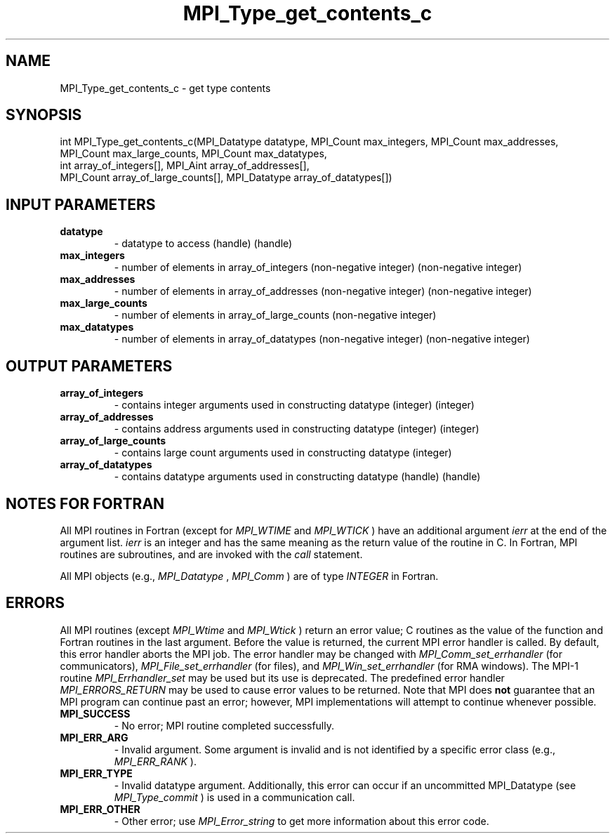 .TH MPI_Type_get_contents_c 3 "11/8/2022" " " "MPI"
.SH NAME
MPI_Type_get_contents_c \-  get type contents 
.SH SYNOPSIS
.nf
int MPI_Type_get_contents_c(MPI_Datatype datatype, MPI_Count max_integers, MPI_Count max_addresses,
MPI_Count max_large_counts, MPI_Count max_datatypes,
int array_of_integers[], MPI_Aint array_of_addresses[],
MPI_Count array_of_large_counts[], MPI_Datatype array_of_datatypes[])
.fi
.SH INPUT PARAMETERS
.PD 0
.TP
.B datatype 
- datatype to access (handle) (handle)
.PD 1
.PD 0
.TP
.B max_integers 
- number of elements in array_of_integers (non-negative integer) (non-negative integer)
.PD 1
.PD 0
.TP
.B max_addresses 
- number of elements in array_of_addresses (non-negative integer) (non-negative integer)
.PD 1
.PD 0
.TP
.B max_large_counts 
- number of elements in array_of_large_counts (non-negative integer)
.PD 1
.PD 0
.TP
.B max_datatypes 
- number of elements in array_of_datatypes (non-negative integer) (non-negative integer)
.PD 1

.SH OUTPUT PARAMETERS
.PD 0
.TP
.B array_of_integers 
- contains integer arguments used in constructing datatype (integer) (integer)
.PD 1
.PD 0
.TP
.B array_of_addresses 
- contains address arguments used in constructing datatype (integer) (integer)
.PD 1
.PD 0
.TP
.B array_of_large_counts 
- contains large count arguments used in constructing datatype (integer)
.PD 1
.PD 0
.TP
.B array_of_datatypes 
- contains datatype arguments used in constructing datatype (handle) (handle)
.PD 1

.SH NOTES FOR FORTRAN
All MPI routines in Fortran (except for 
.I MPI_WTIME
and 
.I MPI_WTICK
) have
an additional argument 
.I ierr
at the end of the argument list.  
.I ierr
is an integer and has the same meaning as the return value of the routine
in C.  In Fortran, MPI routines are subroutines, and are invoked with the
.I call
statement.

All MPI objects (e.g., 
.I MPI_Datatype
, 
.I MPI_Comm
) are of type 
.I INTEGER
in Fortran.

.SH ERRORS

All MPI routines (except 
.I MPI_Wtime
and 
.I MPI_Wtick
) return an error value;
C routines as the value of the function and Fortran routines in the last
argument.  Before the value is returned, the current MPI error handler is
called.  By default, this error handler aborts the MPI job.  The error handler
may be changed with 
.I MPI_Comm_set_errhandler
(for communicators),
.I MPI_File_set_errhandler
(for files), and 
.I MPI_Win_set_errhandler
(for
RMA windows).  The MPI-1 routine 
.I MPI_Errhandler_set
may be used but
its use is deprecated.  The predefined error handler
.I MPI_ERRORS_RETURN
may be used to cause error values to be returned.
Note that MPI does 
.B not
guarantee that an MPI program can continue past
an error; however, MPI implementations will attempt to continue whenever
possible.

.PD 0
.TP
.B MPI_SUCCESS 
- No error; MPI routine completed successfully.
.PD 1

.PD 0
.TP
.B MPI_ERR_ARG 
- Invalid argument.  Some argument is invalid and is not
identified by a specific error class (e.g., 
.I MPI_ERR_RANK
).
.PD 1
.PD 0
.TP
.B MPI_ERR_TYPE 
- Invalid datatype argument.  Additionally, this error can
occur if an uncommitted MPI_Datatype (see 
.I MPI_Type_commit
) is used
in a communication call.
.PD 1
.PD 0
.TP
.B MPI_ERR_OTHER 
- Other error; use 
.I MPI_Error_string
to get more information
about this error code. 
.PD 1

